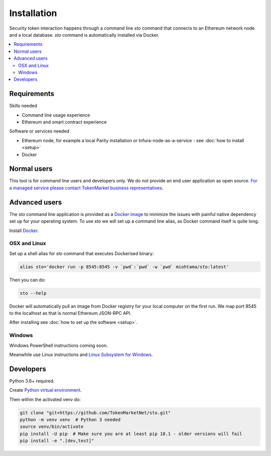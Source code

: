 Installation
============

Security token interaction happens through a command line `sto` command that connects to an Ethereum network node and a local database. `sto` command is automatically installed via Docker.

.. contents:: :local:

Requirements
------------

Skills needed

* Command line usage experience

* Ethereum and smart contract experience

Software or services needed

* Ethereum node, for example a local Parity installation or Infura-node-as-a-service - see :doc:`how to install <setup>`

* Docker

Normal users
------------

This tool is for command line users and developers only. We do not provide an end user application as open source. `For a managed service please contact TokenMarket business representatives <https://tokenmarket.net/security-token-offering>`_.

Advanced users
--------------

The `sto` command line application is provided as a `Docker image <https://hub.docker.com/r/miohtama/sto/>`_ to minimize the issues with painful native dependency set up for your operating system. To use `sto` we will set up a command line alias, as Docker command itself is quite long.

Install `Docker <https://www.docker.com/products/docker-desktop>`_.

OSX and Linux
~~~~~~~~~~~~~

Set up a shell alias for `sto` command that executes Dockerised binary:

.. code-block:: shell

    alias sto='docker run -p 8545:8545 -v `pwd`:`pwd` -w `pwd` miohtama/sto:latest'

Then you can do:

.. code-block:: shell

    sto --help

Docker will automatically pull an image from Docker registry for your local computer on the first run. We map port 8545 to the localhost as that is normal Ethereum JSON-RPC API.

.. image:: screenshots/help.png
    :width: 500 px

After installing see :doc:`how to set up the software <setup>`.

Windows
~~~~~~~

Windows PowerShell instructions coming soon.

Meanwhile use Linux instructions and `Linux Subsystem for Windows <https://docs.microsoft.com/en-us/windows/wsl/install-win10>`_.

Developers
----------

Python 3.6+ required.

Create `Python virtual environment <https://packaging.python.org/tutorials/installing-packages/#optionally-create-a-virtual-environment>`_.

Then within the activated venv do:

.. code-block:: shell

    git clone "git+https://github.com/TokenMarketNet/sto.git"
    python -m venv venv  # Python 3 needed
    source venv/bin/activate
    pip install -U pip  # Make sure you are at least pip 18.1 - older versions will fail
    pip install -e ".[dev,test]"
